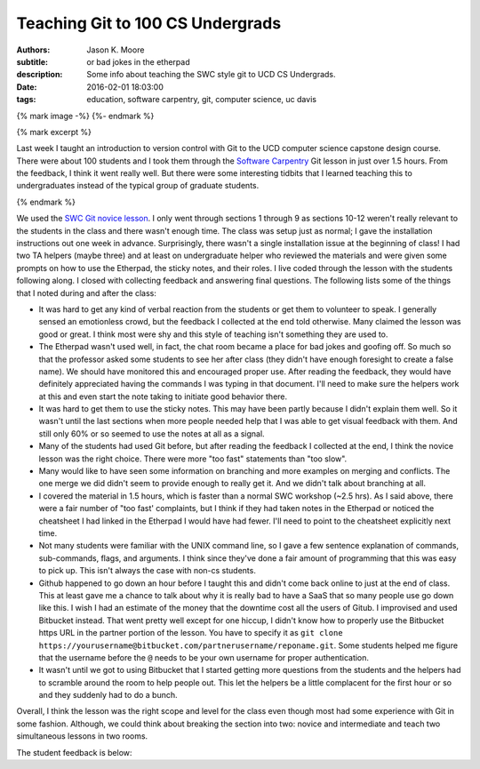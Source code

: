 =================================
Teaching Git to 100 CS Undergrads
=================================

:authors: Jason K. Moore
:subtitle: or bad jokes in the etherpad
:description: Some info about teaching the SWC style git to UCD CS Undergrads.
:date: 2016-02-01 18:03:00
:tags: education, software carpentry, git, computer science, uc davis

{% mark image -%}
{%- endmark %}

{% mark excerpt %}

Last week I taught an introduction to version control with Git to the UCD
computer science capstone design course. There were about 100 students and I
took them through the `Software Carpentry`_ Git lesson in just over 1.5 hours.
From the feedback, I think it went really well. But there were some interesting
tidbits that I learned teaching this to undergraduates instead of the typical
group of graduate students.

.. _Software Carpentry: http://software-carpentry.org

{% endmark %}

We used the `SWC Git novice lesson`_. I only went through sections 1 through 9
as sections 10-12 weren't really relevant to the students in the class and
there wasn't enough time. The class was setup just as normal; I gave the
installation instructions out one week in advance. Surprisingly, there wasn't a
single installation issue at the beginning of class! I had two TA helpers
(maybe three) and at least on undergraduate helper who reviewed the materials
and were given some prompts on how to use the Etherpad, the sticky notes, and
their roles. I live coded through the lesson with the students following along.
I closed with collecting feedback and answering final questions. The following
lists some of the things that I noted during and after the class:

.. _SWC Git novice lesson: http://swcarpentry.github.io/git-novice/

- It was hard to get any kind of verbal reaction from the students or get them
  to volunteer to speak. I generally sensed an emotionless crowd, but the
  feedback I collected at the end told otherwise. Many claimed the lesson was
  good or great. I think most were shy and this style of teaching isn't
  something they are used to.
- The Etherpad wasn't used well, in fact, the chat room became a place for bad
  jokes and goofing off. So much so that the professor asked some students to
  see her after class (they didn't have enough foresight to create a false
  name). We should have monitored this and encouraged proper use. After reading
  the feedback, they would have definitely appreciated having the commands I
  was typing in that document. I'll need to make sure the helpers work at this
  and even start the note taking to initiate good behavior there.
- It was hard to get them to use the sticky notes. This may have been partly
  because I didn't explain them well. So it wasn't until the last sections when
  more people needed help that I was able to get visual feedback with them. And
  still only 60% or so seemed to use the notes at all as a signal.
- Many of the students had used Git before, but after reading the feedback I
  collected at the end, I think the novice lesson was the right choice. There
  were more "too fast" statements than "too slow".
- Many would like to have seen some information on branching and more examples
  on merging and conflicts. The one merge we did didn't seem to provide enough
  to really get it. And we didn't talk about branching at all.
- I covered the material in 1.5 hours, which is faster than a normal SWC
  workshop (~2.5 hrs). As I said above, there were a fair number of "too fast'
  complaints, but I think if they had taken notes in the Etherpad or noticed
  the cheatsheet I had linked in the Etherpad I would have had fewer. I'll need
  to point to the cheatsheet explicitly next time.
- Not many students were familiar with the UNIX command line, so I gave a few
  sentence explanation of commands, sub-commands, flags, and arguments. I think
  since they've done a fair amount of programming that this was easy to pick
  up. This isn't always the case with non-cs students.
- Github happened to go down an hour before I taught this and didn't come back
  online to just at the end of class. This at least gave me a chance to talk
  about why it is really bad to have a SaaS that so many people use go down
  like this. I wish I had an estimate of the money that the downtime cost all
  the users of Gitub. I improvised and used Bitbucket instead. That went pretty
  well except for one hiccup, I didn't know how to properly use the Bitbucket
  https URL in the partner portion of the lesson. You have to specify it as
  ``git clone
  https://yourusername@bitbucket.com/partnerusername/reponame.git``. Some
  students helped me figure that the username before the ``@`` needs to be your
  own username for proper authentication.
- It wasn't until we got to using Bitbucket that I started getting more
  questions from the students and the helpers had to scramble around the room
  to help people out. This let the helpers be a little complacent for the first
  hour or so and they suddenly had to do a bunch.

Overall, I think the lesson was the right scope and level for the class even
though most had some experience with Git in some fashion. Although, we could
think about breaking the section into two: novice and intermediate and teach
two simultaneous lessons in two rooms.

The student feedback is below:

.. raw:: html

  <table border="1" class="dataframe">
    <thead>
      <tr>
        <th>Positive</th>
        <th>Negative</th>
      </tr>
    </thead>
    <tbody>
      <tr>
        <td>good pace, waiting for everyone to be caught up</td>
        <td>I would only recommend slowing down while entering commands.</td>
      </tr>
      <tr>
        <td>structured clear and concise tutorial</td>
        <td>not all students participated so grouping was harder</td>
      </tr>
      <tr>
        <td>easy to follow step-by-step introduction to git</td>
        <td>some parts of lecture can be more smooth (bitbucket)</td>
      </tr>
      <tr>
        <td>great refresher, well put together especially with the interactivity</td>
        <td>go slower, more info</td>
      </tr>
      <tr>
        <td>very clear tutorial, clear instructions and easy to follow</td>
        <td>would have liked some overview of branching</td>
      </tr>
      <tr>
        <td>good basics</td>
        <td>a little fast sometimes but nothing else</td>
      </tr>
      <tr>
        <td>good beginner's material</td>
        <td>don't let github be down, maybe a little fast sometimes</td>
      </tr>
      <tr>
        <td>clear and easy to follow, all commands explained well</td>
        <td>don't let github die! we had technical difficulties. T_T</td>
      </tr>
      <tr>
        <td>liked how you went step-by-step and typed along with us</td>
        <td>need to go a bit slower, need more advanced topic, eg branching, merging, etc</td>
      </tr>
      <tr>
        <td>you were great!, learned a lot, interactive</td>
        <td>it was a little slow</td>
      </tr>
      <tr>
        <td>wish there were more tricks, was very interactive and good</td>
        <td>sometimes you went too fast and itw as hard to keep up</td>
      </tr>
      <tr>
        <td>very informative and a good refresher</td>
        <td>a little fast on some inputs &gt; slow typer</td>
      </tr>
      <tr>
        <td>Thank you! it was very informative and helpful!</td>
        <td>too fast! :) sometimes I got lost as you moved fast</td>
      </tr>
      <tr>
        <td>Tutorial was very comprehensive. I thought it was a good review of what I already knew. :)</td>
        <td>too fast. would be great if you had a list of all your commands somewhere instead of us following you</td>
      </tr>
      <tr>
        <td>great quick overview of big points</td>
        <td>too fast for me</td>
      </tr>
      <tr>
        <td>very informative and comprehensive</td>
        <td>cloning into bitbucket not very well explained and rushed</td>
      </tr>
      <tr>
        <td>good overview for a first time git user</td>
        <td>hard to control class</td>
      </tr>
      <tr>
        <td>enthusiastic!</td>
        <td>some command lines were not visible and/or were cleared too quickly</td>
      </tr>
      <tr>
        <td>very fun and helpful</td>
        <td>consider teaching branching/merging, git mergetool is super cool! try it!</td>
      </tr>
      <tr>
        <td>good review of the basics</td>
        <td>github was down</td>
      </tr>
      <tr>
        <td>very concise and clear</td>
        <td>only covered bare basics, which are already familiar. perhaps more advanced features?</td>
      </tr>
      <tr>
        <td>good review</td>
        <td>would have liked more "merging" tutorials</td>
      </tr>
      <tr>
        <td>helpful for a beginner</td>
        <td>didn't go over revert</td>
      </tr>
      <tr>
        <td>the checkout thing was really cool</td>
        <td>the steps could have been sped up so more could be covered</td>
      </tr>
      <tr>
        <td>good patience and articulation</td>
        <td>need better organization (time intervals of doing nothing took too long to prep repos)</td>
      </tr>
      <tr>
        <td>I understood everything</td>
        <td>too fast!, should handle more of merge conflict</td>
      </tr>
      <tr>
        <td>Great review of Git. went over .gitignore and --config options I forgot about</td>
        <td>didn't go over tag</td>
      </tr>
      <tr>
        <td>very easy to follow, very hands on</td>
        <td>most of the stuff was very basic</td>
      </tr>
      <tr>
        <td>very informative an dmade the material clear and easy to understand</td>
        <td>because each step depended so much on previous steps it was tough to catch up if you fell behind</td>
      </tr>
      <tr>
        <td>clear!</td>
        <td>github is better than bitbucket</td>
      </tr>
      <tr>
        <td>great excitement and passion</td>
        <td>sometimes too fast w/ the commands</td>
      </tr>
      <tr>
        <td>want all of this written down</td>
        <td>didn't cover branches</td>
      </tr>
      <tr>
        <td>very patient and instructions were clear</td>
        <td>too easy, more advanced lecture</td>
      </tr>
      <tr>
        <td>i like your questions!</td>
        <td>github didn't work</td>
      </tr>
      <tr>
        <td>I liked the sticky notes as a clear signal of "ok"/"need help"</td>
        <td>need detail on branch</td>
      </tr>
      <tr>
        <td>Good intro to Git! The quiz like MC questions helped us understanding. Include more of them next time. :) Thanks!</td>
        <td>nothing ...</td>
      </tr>
      <tr>
        <td>Informative, good review for someone q/ knowledge of Github, spoke clearly</td>
        <td>sometimes went too fast :(</td>
      </tr>
      <tr>
        <td>sticky notes were good idea! very clear instructions, awesome!</td>
        <td>uncertainty at points and no gui info</td>
      </tr>
      <tr>
        <td>more options with command line coming from someone using gui</td>
        <td>a crazy looking smiley face</td>
      </tr>
      <tr>
        <td>I thought you worked through a lot of very complicated subjects in a very easy to follow way, very, very, very good. The time activities are great!</td>
        <td>github?</td>
      </tr>
      <tr>
        <td>rather than just a presentation on Git, you made us learn by actually doing it on our computers</td>
        <td>no negative for me, about tutorial, just wish git was more user friendly</td>
      </tr>
      <tr>
        <td>great tutorial on git!</td>
        <td>maybe show off some gui tools</td>
      </tr>
      <tr>
        <td>great job going over many different git scenarios! learned a lot</td>
        <td>diagrams might be helpful</td>
      </tr>
      <tr>
        <td>well organized, very informative and a good refresher</td>
        <td>should make more info on merge</td>
      </tr>
      <tr>
        <td>clear instructions</td>
        <td>lots of people know about git already, should've just advanced to the more cool stuff</td>
      </tr>
      <tr>
        <td>instructions were easy to follow</td>
        <td>could'be gotten into more depth about git features since most people in the class have used git</td>
      </tr>
      <tr>
        <td>great content</td>
        <td>did not address windows commands such as dir instead of ls and cl instead of clear, also went fairly fast</td>
      </tr>
      <tr>
        <td>easy to understand</td>
        <td>some examples took too long</td>
      </tr>
      <tr>
        <td>the activities w/ partners were really helpful and interactive</td>
        <td>a bit slow paced</td>
      </tr>
      <tr>
        <td>the presentation was clear and easy to follow</td>
        <td>too bad github was down :(</td>
      </tr>
      <tr>
        <td>good tutorial, especially for new people</td>
        <td>went very fast over the commands. passing out a list of git commands would have helped.</td>
      </tr>
      <tr>
        <td>examples were helpful</td>
        <td>too slow and only covered the very basics. I wanted to see tags and ssh keys. :(</td>
      </tr>
      <tr>
        <td>very thorough</td>
        <td>I already knew everything.</td>
      </tr>
      <tr>
        <td>Easy to understand, thorough and good for people new to Git</td>
        <td>course is too large (# students) to effectively track students progress</td>
      </tr>
      <tr>
        <td>learning about staging was new</td>
        <td>moved rather fast, making it hard to catch some commands, having a list of the commands on the board would be helpful</td>
      </tr>
      <tr>
        <td>very informative, goes over the most used git commands</td>
        <td>It would be great if you provided a cheatsheet of what is going to be covered. If i get behind then I get really behind.</td>
      </tr>
      <tr>
        <td>you explained things well and went step by step</td>
        <td>want all of this written down</td>
      </tr>
      <tr>
        <td>really liked the setup of the tutorial which was also really helpful, thank you!</td>
        <td>I think we just need one sticky note.</td>
      </tr>
      <tr>
        <td>very positive/patient</td>
        <td>you went a bit fast, someone posting the commands on etherpad would be helpful as you go</td>
      </tr>
      <tr>
        <td>good for a beginner</td>
        <td>NaN</td>
      </tr>
      <tr>
        <td>very well organized</td>
        <td>NaN</td>
      </tr>
      <tr>
        <td>you were enthusiastic and helpful</td>
        <td>NaN</td>
      </tr>
      <tr>
        <td>helpful :)</td>
        <td>NaN</td>
      </tr>
      <tr>
        <td>clear lecture</td>
        <td>NaN</td>
      </tr>
      <tr>
        <td>informative</td>
        <td>NaN</td>
      </tr>
    </tbody>
  </table>
